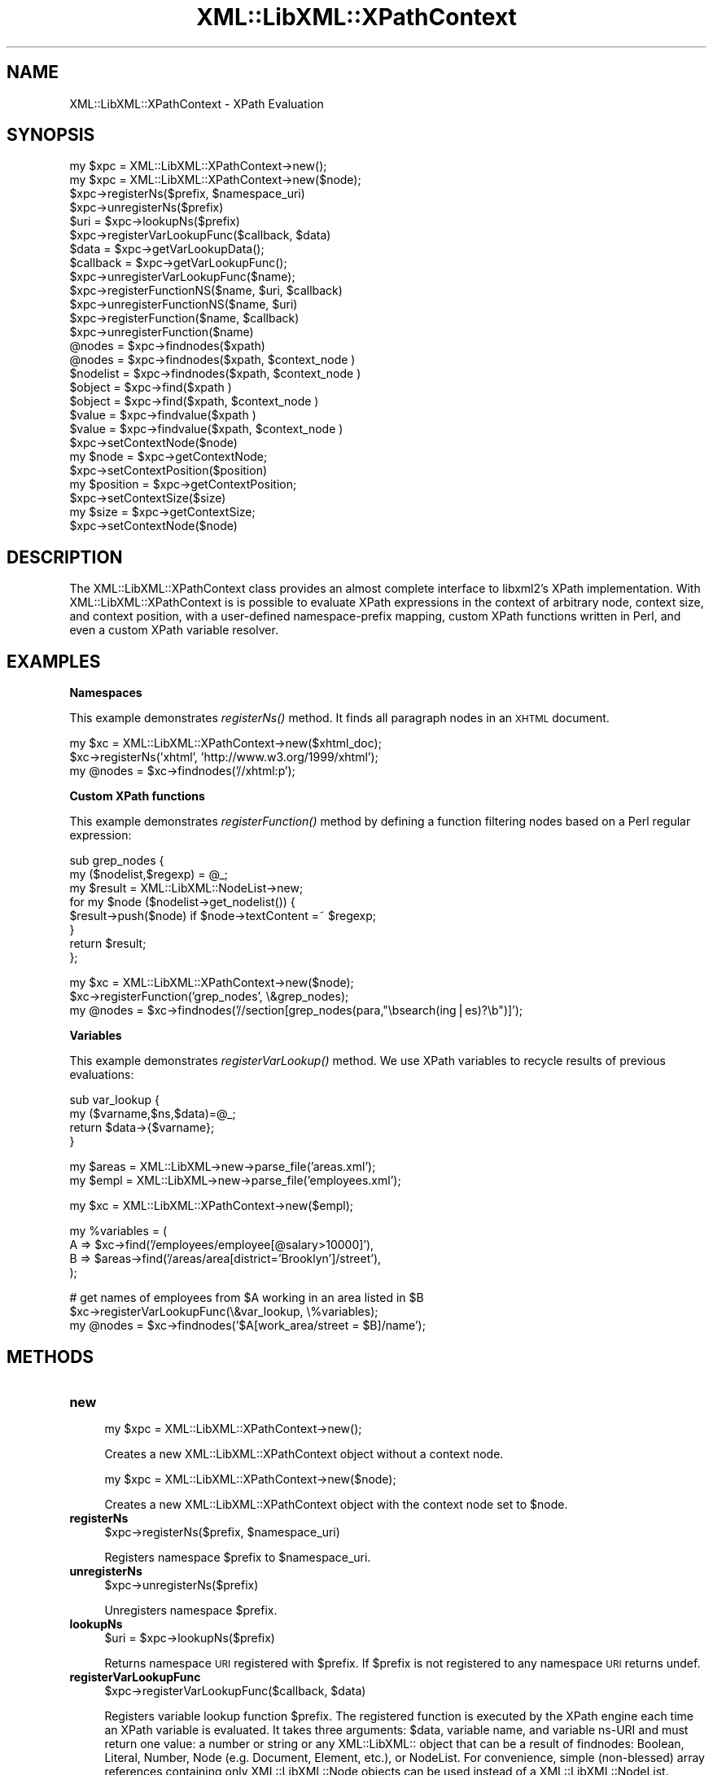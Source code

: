 .\" Automatically generated by Pod::Man v1.37, Pod::Parser v1.14
.\"
.\" Standard preamble:
.\" ========================================================================
.de Sh \" Subsection heading
.br
.if t .Sp
.ne 5
.PP
\fB\\$1\fR
.PP
..
.de Sp \" Vertical space (when we can't use .PP)
.if t .sp .5v
.if n .sp
..
.de Vb \" Begin verbatim text
.ft CW
.nf
.ne \\$1
..
.de Ve \" End verbatim text
.ft R
.fi
..
.\" Set up some character translations and predefined strings.  \*(-- will
.\" give an unbreakable dash, \*(PI will give pi, \*(L" will give a left
.\" double quote, and \*(R" will give a right double quote.  | will give a
.\" real vertical bar.  \*(C+ will give a nicer C++.  Capital omega is used to
.\" do unbreakable dashes and therefore won't be available.  \*(C` and \*(C'
.\" expand to `' in nroff, nothing in troff, for use with C<>.
.tr \(*W-|\(bv\*(Tr
.ds C+ C\v'-.1v'\h'-1p'\s-2+\h'-1p'+\s0\v'.1v'\h'-1p'
.ie n \{\
.    ds -- \(*W-
.    ds PI pi
.    if (\n(.H=4u)&(1m=24u) .ds -- \(*W\h'-12u'\(*W\h'-12u'-\" diablo 10 pitch
.    if (\n(.H=4u)&(1m=20u) .ds -- \(*W\h'-12u'\(*W\h'-8u'-\"  diablo 12 pitch
.    ds L" ""
.    ds R" ""
.    ds C` ""
.    ds C' ""
'br\}
.el\{\
.    ds -- \|\(em\|
.    ds PI \(*p
.    ds L" ``
.    ds R" ''
'br\}
.\"
.\" If the F register is turned on, we'll generate index entries on stderr for
.\" titles (.TH), headers (.SH), subsections (.Sh), items (.Ip), and index
.\" entries marked with X<> in POD.  Of course, you'll have to process the
.\" output yourself in some meaningful fashion.
.if \nF \{\
.    de IX
.    tm Index:\\$1\t\\n%\t"\\$2"
..
.    nr % 0
.    rr F
.\}
.\"
.\" For nroff, turn off justification.  Always turn off hyphenation; it makes
.\" way too many mistakes in technical documents.
.hy 0
.if n .na
.\"
.\" Accent mark definitions (@(#)ms.acc 1.5 88/02/08 SMI; from UCB 4.2).
.\" Fear.  Run.  Save yourself.  No user-serviceable parts.
.    \" fudge factors for nroff and troff
.if n \{\
.    ds #H 0
.    ds #V .8m
.    ds #F .3m
.    ds #[ \f1
.    ds #] \fP
.\}
.if t \{\
.    ds #H ((1u-(\\\\n(.fu%2u))*.13m)
.    ds #V .6m
.    ds #F 0
.    ds #[ \&
.    ds #] \&
.\}
.    \" simple accents for nroff and troff
.if n \{\
.    ds ' \&
.    ds ` \&
.    ds ^ \&
.    ds , \&
.    ds ~ ~
.    ds /
.\}
.if t \{\
.    ds ' \\k:\h'-(\\n(.wu*8/10-\*(#H)'\'\h"|\\n:u"
.    ds ` \\k:\h'-(\\n(.wu*8/10-\*(#H)'\`\h'|\\n:u'
.    ds ^ \\k:\h'-(\\n(.wu*10/11-\*(#H)'^\h'|\\n:u'
.    ds , \\k:\h'-(\\n(.wu*8/10)',\h'|\\n:u'
.    ds ~ \\k:\h'-(\\n(.wu-\*(#H-.1m)'~\h'|\\n:u'
.    ds / \\k:\h'-(\\n(.wu*8/10-\*(#H)'\z\(sl\h'|\\n:u'
.\}
.    \" troff and (daisy-wheel) nroff accents
.ds : \\k:\h'-(\\n(.wu*8/10-\*(#H+.1m+\*(#F)'\v'-\*(#V'\z.\h'.2m+\*(#F'.\h'|\\n:u'\v'\*(#V'
.ds 8 \h'\*(#H'\(*b\h'-\*(#H'
.ds o \\k:\h'-(\\n(.wu+\w'\(de'u-\*(#H)/2u'\v'-.3n'\*(#[\z\(de\v'.3n'\h'|\\n:u'\*(#]
.ds d- \h'\*(#H'\(pd\h'-\w'~'u'\v'-.25m'\f2\(hy\fP\v'.25m'\h'-\*(#H'
.ds D- D\\k:\h'-\w'D'u'\v'-.11m'\z\(hy\v'.11m'\h'|\\n:u'
.ds th \*(#[\v'.3m'\s+1I\s-1\v'-.3m'\h'-(\w'I'u*2/3)'\s-1o\s+1\*(#]
.ds Th \*(#[\s+2I\s-2\h'-\w'I'u*3/5'\v'-.3m'o\v'.3m'\*(#]
.ds ae a\h'-(\w'a'u*4/10)'e
.ds Ae A\h'-(\w'A'u*4/10)'E
.    \" corrections for vroff
.if v .ds ~ \\k:\h'-(\\n(.wu*9/10-\*(#H)'\s-2\u~\d\s+2\h'|\\n:u'
.if v .ds ^ \\k:\h'-(\\n(.wu*10/11-\*(#H)'\v'-.4m'^\v'.4m'\h'|\\n:u'
.    \" for low resolution devices (crt and lpr)
.if \n(.H>23 .if \n(.V>19 \
\{\
.    ds : e
.    ds 8 ss
.    ds o a
.    ds d- d\h'-1'\(ga
.    ds D- D\h'-1'\(hy
.    ds th \o'bp'
.    ds Th \o'LP'
.    ds ae ae
.    ds Ae AE
.\}
.rm #[ #] #H #V #F C
.\" ========================================================================
.\"
.IX Title "XML::LibXML::XPathContext 3"
.TH XML::LibXML::XPathContext 3 "2007-04-16" "perl v5.8.5" "User Contributed Perl Documentation"
.SH "NAME"
XML::LibXML::XPathContext \- XPath Evaluation
.SH "SYNOPSIS"
.IX Header "SYNOPSIS"
.Vb 27
\&  my $xpc = XML::LibXML::XPathContext->new();
\&  my $xpc = XML::LibXML::XPathContext->new($node);
\&  $xpc->registerNs($prefix, $namespace_uri)
\&  $xpc->unregisterNs($prefix)
\&  $uri = $xpc->lookupNs($prefix)
\&  $xpc->registerVarLookupFunc($callback, $data)
\&  $data = $xpc->getVarLookupData();
\&  $callback = $xpc->getVarLookupFunc();
\&  $xpc->unregisterVarLookupFunc($name);
\&  $xpc->registerFunctionNS($name, $uri, $callback)
\&  $xpc->unregisterFunctionNS($name, $uri)
\&  $xpc->registerFunction($name, $callback)
\&  $xpc->unregisterFunction($name)
\&  @nodes = $xpc->findnodes($xpath)
\&  @nodes = $xpc->findnodes($xpath, $context_node )
\&  $nodelist = $xpc->findnodes($xpath, $context_node )
\&  $object = $xpc->find($xpath )
\&  $object = $xpc->find($xpath, $context_node )
\&  $value = $xpc->findvalue($xpath )
\&  $value = $xpc->findvalue($xpath, $context_node )
\&  $xpc->setContextNode($node)
\&  my $node = $xpc->getContextNode;
\&  $xpc->setContextPosition($position)
\&  my $position = $xpc->getContextPosition;
\&  $xpc->setContextSize($size)
\&  my $size = $xpc->getContextSize;
\&  $xpc->setContextNode($node)
.Ve
.SH "DESCRIPTION"
.IX Header "DESCRIPTION"
The XML::LibXML::XPathContext class provides an almost complete interface to
libxml2's XPath implementation. With XML::LibXML::XPathContext is is possible
to evaluate XPath expressions in the context of arbitrary node, context size,
and context position, with a user-defined namespace-prefix mapping, custom
XPath functions written in Perl, and even a custom XPath variable resolver.
.SH "EXAMPLES"
.IX Header "EXAMPLES"
.Sh "Namespaces"
.IX Subsection "Namespaces"
This example demonstrates \fIregisterNs()\fR method. It finds all paragraph nodes in
an \s-1XHTML\s0 document.
.PP
.Vb 3
\&  my $xc = XML::LibXML::XPathContext->new($xhtml_doc);
\&  $xc->registerNs('xhtml', 'http://www.w3.org/1999/xhtml');
\&  my @nodes = $xc->findnodes('//xhtml:p');
.Ve
.Sh "Custom XPath functions"
.IX Subsection "Custom XPath functions"
This example demonstrates \fIregisterFunction()\fR method by defining a function
filtering nodes based on a Perl regular expression:
.PP
.Vb 8
\&  sub grep_nodes { 
\&    my ($nodelist,$regexp) =  @_;
\&    my $result = XML::LibXML::NodeList->new;
\&    for my $node ($nodelist->get_nodelist()) {
\&      $result->push($node) if $node->textContent =~ $regexp;
\&    }
\&    return $result;
\&  };
.Ve
.PP
.Vb 3
\&  my $xc = XML::LibXML::XPathContext->new($node);
\&  $xc->registerFunction('grep_nodes', \e&grep_nodes);
\&  my @nodes = $xc->findnodes('//section[grep_nodes(para,"\ebsearch(ing|es)?\eb")]');
.Ve
.Sh "Variables"
.IX Subsection "Variables"
This example demonstrates \fIregisterVarLookup()\fR method. We use XPath variables to
recycle results of previous evaluations:
.PP
.Vb 4
\&  sub var_lookup {
\&    my ($varname,$ns,$data)=@_;
\&    return $data->{$varname};
\&  }
.Ve
.PP
.Vb 2
\&  my $areas = XML::LibXML->new->parse_file('areas.xml');
\&  my $empl = XML::LibXML->new->parse_file('employees.xml');
.Ve
.PP
.Vb 1
\&  my $xc = XML::LibXML::XPathContext->new($empl);
.Ve
.PP
.Vb 4
\&  my %variables = ( 
\&    A => $xc->find('/employees/employee[@salary>10000]'),
\&    B => $areas->find('/areas/area[district='Brooklyn']/street'), 
\&  );
.Ve
.PP
.Vb 3
\&  # get names of employees from $A working in an area listed in $B
\&  $xc->registerVarLookupFunc(\e&var_lookup, \e%variables);
\&  my @nodes = $xc->findnodes('$A[work_area/street = $B]/name');
.Ve
.SH "METHODS"
.IX Header "METHODS"
.IP "\fBnew\fR" 4
.IX Item "new"
.Vb 1
\&  my $xpc = XML::LibXML::XPathContext->new();
.Ve
.Sp
Creates a new XML::LibXML::XPathContext object without a context node.
.Sp
.Vb 1
\&  my $xpc = XML::LibXML::XPathContext->new($node);
.Ve
.Sp
Creates a new XML::LibXML::XPathContext object with the context node set to
\&\f(CW$node\fR.
.IP "\fBregisterNs\fR" 4
.IX Item "registerNs"
.Vb 1
\&  $xpc->registerNs($prefix, $namespace_uri)
.Ve
.Sp
Registers namespace \f(CW$prefix\fR to \f(CW$namespace_uri\fR.
.IP "\fBunregisterNs\fR" 4
.IX Item "unregisterNs"
.Vb 1
\&  $xpc->unregisterNs($prefix)
.Ve
.Sp
Unregisters namespace \f(CW$prefix\fR.
.IP "\fBlookupNs\fR" 4
.IX Item "lookupNs"
.Vb 1
\&  $uri = $xpc->lookupNs($prefix)
.Ve
.Sp
Returns namespace \s-1URI\s0 registered with \f(CW$prefix\fR. If \f(CW$prefix\fR is not registered to
any namespace \s-1URI\s0 returns undef.
.IP "\fBregisterVarLookupFunc\fR" 4
.IX Item "registerVarLookupFunc"
.Vb 1
\&  $xpc->registerVarLookupFunc($callback, $data)
.Ve
.Sp
Registers variable lookup function \f(CW$prefix\fR. The registered function is executed
by the XPath engine each time an XPath variable is evaluated. It takes three
arguments: \f(CW$data\fR, variable name, and variable ns-URI and must return one value:
a number or string or any XML::LibXML:: object that can be a result of
findnodes: Boolean, Literal, Number, Node (e.g. Document, Element, etc.), or
NodeList. For convenience, simple (non\-blessed) array references containing
only XML::LibXML::Node objects can be used instead of a XML::LibXML::NodeList.
.IP "\fBgetVarLookupData\fR" 4
.IX Item "getVarLookupData"
.Vb 1
\&  $data = $xpc->getVarLookupData();
.Ve
.Sp
Returns the data that have been associated with a variable lookup function
during a previous call to registerVarLookupFunc.
.IP "\fBgetVarLookupFunc\fR" 4
.IX Item "getVarLookupFunc"
.Vb 1
\&  $callback = $xpc->getVarLookupFunc();
.Ve
.Sp
Returns the variable lookup function previously registered with
registerVarLookupFunc.
.IP "\fBunregisterVarLookupFunc\fR" 4
.IX Item "unregisterVarLookupFunc"
.Vb 1
\&  $xpc->unregisterVarLookupFunc($name);
.Ve
.Sp
Unregisters variable lookup function and the associated lookup data.
.IP "\fBregisterFunctionNS\fR" 4
.IX Item "registerFunctionNS"
.Vb 1
\&  $xpc->registerFunctionNS($name, $uri, $callback)
.Ve
.Sp
Registers an extension function \f(CW$name\fR in \f(CW$uri\fR namespace. \f(CW$callback\fR must be a
\&\s-1CODE\s0 reference. The arguments of the callback function are either simple
scalars or XML::LibXML::* objects depending on the XPath argument types. The
function is responsible for checking the argument number and types. Result of
the callback code must be a single value of the following types: a simple
scalar (number, string) or an arbitrary XML::LibXML::* object that can be a
result of findnodes: Boolean, Literal, Number, Node (e.g. Document, Element,
etc.), or NodeList. For convenience, simple (non\-blessed) array references
containing only XML::LibXML::Node objects can be used instead of a
XML::LibXML::NodeList.
.IP "\fBunregisterFunctionNS\fR" 4
.IX Item "unregisterFunctionNS"
.Vb 1
\&  $xpc->unregisterFunctionNS($name, $uri)
.Ve
.Sp
Unregisters extension function \f(CW$name\fR in \f(CW$uri\fR namespace. Has the same effect as
passing undef as \f(CW$callback\fR to registerFunctionNS.
.IP "\fBregisterFunction\fR" 4
.IX Item "registerFunction"
.Vb 1
\&  $xpc->registerFunction($name, $callback)
.Ve
.Sp
Same as registerFunctionNS but without a namespace.
.IP "\fBunregisterFunction\fR" 4
.IX Item "unregisterFunction"
.Vb 1
\&  $xpc->unregisterFunction($name)
.Ve
.Sp
Same as unregisterFunctionNS but without a namespace.
.IP "\fBfindnodes\fR" 4
.IX Item "findnodes"
.Vb 1
\&  @nodes = $xpc->findnodes($xpath)
.Ve
.Sp
.Vb 1
\&  @nodes = $xpc->findnodes($xpath, $context_node )
.Ve
.Sp
.Vb 1
\&  $nodelist = $xpc->findnodes($xpath, $context_node )
.Ve
.Sp
Performs the xpath statement on the current node and returns the result as an
array. In scalar context returns a XML::LibXML::NodeList object. Optionally, a
node may be passed as a second argument to set the context node for the query.
.IP "\fBfind\fR" 4
.IX Item "find"
.Vb 1
\&  $object = $xpc->find($xpath )
.Ve
.Sp
.Vb 1
\&  $object = $xpc->find($xpath, $context_node )
.Ve
.Sp
Performs the xpath expression using the current node as the context of the
expression, and returns the result depending on what type of result the XPath
expression had. For example, the XPath 1 * 3 + 52 results in a
XML::LibXML::Number object being returned. Other expressions might return a
XML::LibXML::Boolean object, or a XML::LibXML::Literal object (a string). Each
of those objects uses Perl's overload feature to ``do the right thing'' in
different contexts. Optionally, a node may be passed as a second argument to
set the context node for the query.
.IP "\fBfindvalue\fR" 4
.IX Item "findvalue"
.Vb 1
\&  $value = $xpc->findvalue($xpath )
.Ve
.Sp
.Vb 1
\&  $value = $xpc->findvalue($xpath, $context_node )
.Ve
.Sp
Is exactly equivalent to:
.Sp
.Vb 1
\&  $node->find( $xpath )->to_literal;
.Ve
.Sp
That is, it returns the literal value of the results. This enables you to
ensure that you get a string back from your search, allowing certain shortcuts.
This could be used as the equivalent of <xsl:value\-of select=``some_xpath''/>.
Optionally, a node may be passed in the second argument to set the context node
for the query.
.IP "\fBsetContextNode\fR" 4
.IX Item "setContextNode"
.Vb 1
\&  $xpc->setContextNode($node)
.Ve
.Sp
Set the current context node.
.IP "\fBgetContextNode\fR" 4
.IX Item "getContextNode"
.Vb 1
\&  my $node = $xpc->getContextNode;
.Ve
.Sp
Get the current context node.
.IP "\fBsetContextPosition\fR" 4
.IX Item "setContextPosition"
.Vb 1
\&  $xpc->setContextPosition($position)
.Ve
.Sp
Set the current context position. By default, this value is \-1 (and evaluating
XPath function \fIposition()\fR in the initial context raises an XPath error), but
can be set to any value up to context size. This usually only serves to cheat
the XPath engine to return given position when \fIposition()\fR XPath function is
called. Setting this value to \-1 restores the default behavior.
.IP "\fBgetContextPosition\fR" 4
.IX Item "getContextPosition"
.Vb 1
\&  my $position = $xpc->getContextPosition;
.Ve
.Sp
Get the current context position.
.IP "\fBsetContextSize\fR" 4
.IX Item "setContextSize"
.Vb 1
\&  $xpc->setContextSize($size)
.Ve
.Sp
Set the current context size. By default, this value is \-1 (and evaluating
XPath function \fIlast()\fR in the initial context raises an XPath error), but can be
set to any non-negative value. This usually only serves to cheat the XPath
engine to return the given value when \fIlast()\fR XPath function is called. If
context size is set to 0, position is automatically also set to 0. If context
size is positive, position is automatically set to 1. Setting context size to
\&\-1 restores the default behavior.
.IP "\fBgetContextSize\fR" 4
.IX Item "getContextSize"
.Vb 1
\&  my $size = $xpc->getContextSize;
.Ve
.Sp
Get the current context size.
.IP "\fBsetContextNode\fR" 4
.IX Item "setContextNode"
.Vb 1
\&  $xpc->setContextNode($node)
.Ve
.Sp
Set the current context node.
.SH "BUGS AND CAVEATS"
.IX Header "BUGS AND CAVEATS"
XML::LibXML::XPathContext objects are reentrant, meaning that you can call
methods of an XML::LibXML::XPathContext even from XPath extension functions
registered with the same object or from a variable lookup function. On the
other hand, you should rather avoid registering new extension functions,
namespaces and a variable lookup function from within extension functions and a
variable lookup function, unless you want to experience untested behavior.
.SH "AUTHORS"
.IX Header "AUTHORS"
Ilya Martynov and Petr Pajas, based on XML::LibXML and XML::LibXSLT code by
Matt Sergeant and Christian Glahn.
.SH "HISTORICAL REMARK"
.IX Header "HISTORICAL REMARK"
Prior to XML::LibXML 1.61 this module was distributed separately for
maintenance reasons.
.SH "AUTHORS"
.IX Header "AUTHORS"
Matt Sergeant, 
Christian Glahn, 
Petr Pajas, 
.SH "VERSION"
.IX Header "VERSION"
1.63
.SH "COPYRIGHT"
.IX Header "COPYRIGHT"
2001\-2007, AxKit.com Ltd; 2002\-2006 Christian Glahn; 2006\-2007 Petr Pajas, All rights reserved.
